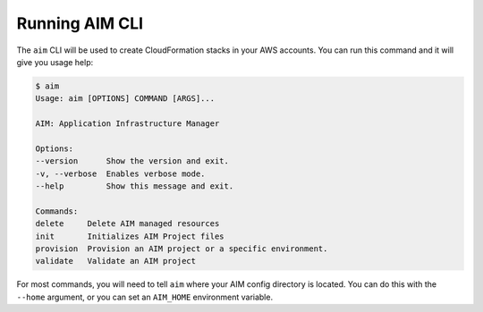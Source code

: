 Running AIM CLI
---------------

The ``aim`` CLI will be used to create CloudFormation stacks in your AWS
accounts. You can run this command and it will give you usage help:

.. code-block:: text

    $ aim
    Usage: aim [OPTIONS] COMMAND [ARGS]...

    AIM: Application Infrastructure Manager

    Options:
    --version      Show the version and exit.
    -v, --verbose  Enables verbose mode.
    --help         Show this message and exit.

    Commands:
    delete     Delete AIM managed resources
    init       Initializes AIM Project files
    provision  Provision an AIM project or a specific environment.
    validate   Validate an AIM project

For most commands, you will need to tell ``aim`` where your AIM config directory is located.
You can do this with the ``--home`` argument, or you can set an ``AIM_HOME``
environment variable.
